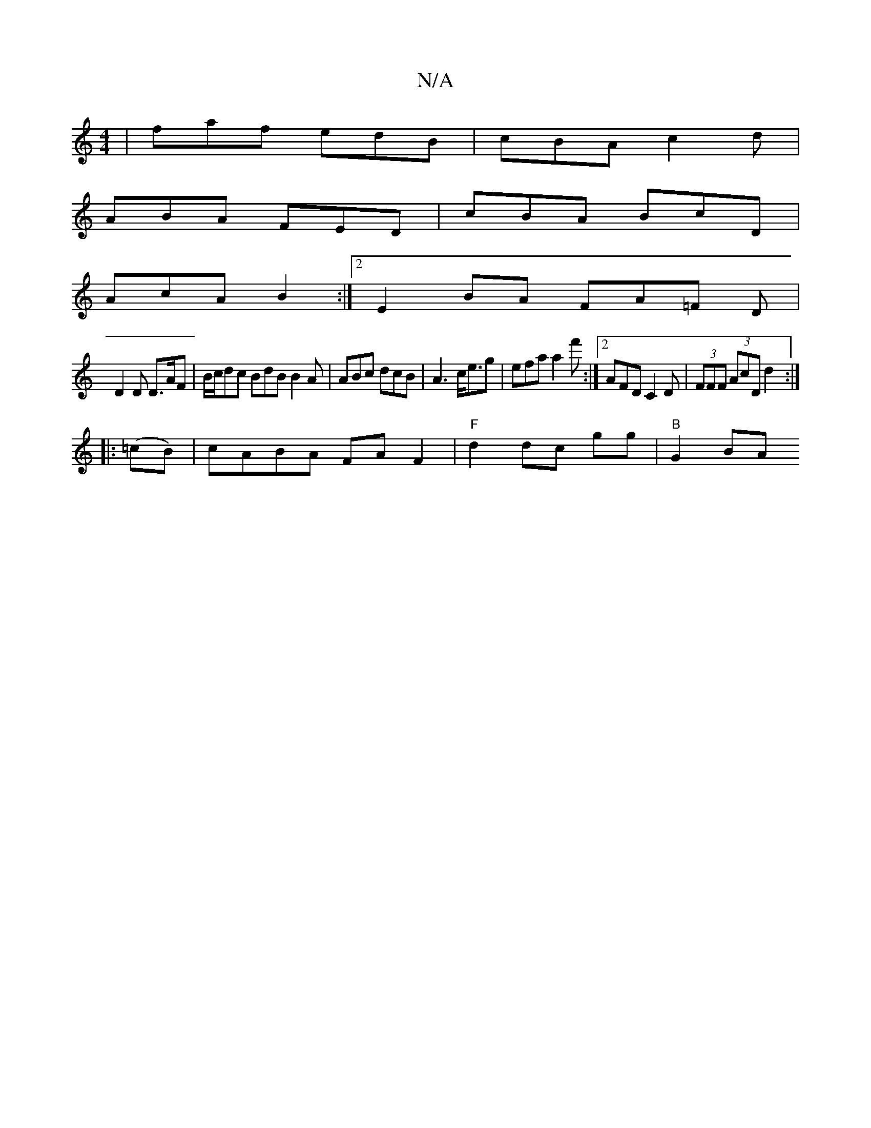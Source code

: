 X:1
T:N/A
M:4/4
R:N/A
K:Cmajor
 | faf edB | cBA c2 d |
ABA FED | cBA BcD |
AcA B2 :|2 E2 BA FA=F D |
D2D D>AF | B/c/dc BdB B2 A | ABc dcB | A3 c<eg | efa a2f' :|[2 AFD C2 D|(3FFF (3AcD d2:|
|: (=cB)|cABA FAF2|"F"d2 dc gg |"B" G2BA 